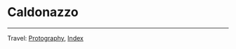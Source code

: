 #+startup: content indent

* Caldonazzo
#+INDEX: Giovanni's Diary!Photography!Caldonazzo

#+CAPTION: Bird
#+NAME:   fig:bird
#+ATTR_ORG: :align center
#+ATTR_HTML: :align center
#+ATTR_HTML: :width 600px
#+ATTR_ORG: :width 600px
[[./images/caldonazzo/caldonazzo-bird.jpeg]]

#+CAPTION: Boats
#+NAME:   fig:boats
#+ATTR_ORG: :align center
#+ATTR_HTML: :align center
#+ATTR_HTML: :width 600px
#+ATTR_ORG: :width 600px
[[./images/caldonazzo/caldonazzo-boats.jpeg]]

#+CAPTION: Falling
#+NAME:   fig:falling
#+ATTR_ORG: :align center
#+ATTR_HTML: :align center
#+ATTR_HTML: :width 600px
#+ATTR_ORG: :width 600px
[[./images/caldonazzo/caldonazzo-falling.jpeg]]

#+CAPTION: People
#+NAME:   fig:guys
#+ATTR_ORG: :align center
#+ATTR_HTML: :align center
#+ATTR_HTML: :width 600px
#+ATTR_ORG: :width 600px
[[./images/caldonazzo/caldonazzo-guys.jpeg]]

-----

Travel: [[file:photography.org][Protography]], [[file:../theindex.org][Index]]
